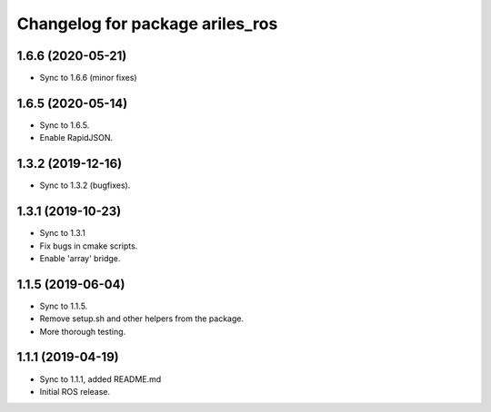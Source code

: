 ^^^^^^^^^^^^^^^^^^^^^^^^^^^^^^^^
Changelog for package ariles_ros
^^^^^^^^^^^^^^^^^^^^^^^^^^^^^^^^

1.6.6 (2020-05-21)
------------------

* Sync to 1.6.6 (minor fixes)


1.6.5 (2020-05-14)
------------------

* Sync to 1.6.5.
* Enable RapidJSON.


1.3.2 (2019-12-16)
------------------

* Sync to 1.3.2 (bugfixes).


1.3.1 (2019-10-23)
------------------
* Sync to 1.3.1
* Fix bugs in cmake scripts.
* Enable 'array' bridge.


1.1.5 (2019-06-04)
------------------
* Sync to 1.1.5.
* Remove setup.sh and other helpers from the package.
* More thorough testing.


1.1.1 (2019-04-19)
------------------
* Sync to 1.1.1, added README.md
* Initial ROS release.
